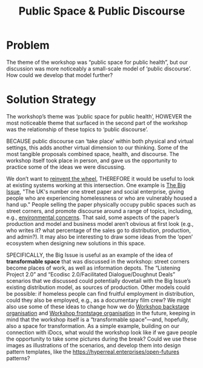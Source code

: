 :PROPERTIES:
:ID:       57f06710-a96c-4cbc-bcc7-57d3d3e550c4
:END:
#+title: Public Space & Public Discourse
#+filetags: :HL:BP:

* Problem

The theme of the workshop was “public space for public health”, but our discussion was more noticeably a small-scale model of ‘public discourse’.  How could we develop that model further?

* Solution Strategy

The workshop’s theme was ‘public space for public health’, HOWEVER the
most noticeable theme that surfaced in the second part of the workshop
was the relationship of these topics to ‘public discourse’.

BECAUSE public discourse can ‘take place’ within both physical and
virtual settings, this adds another virtual dimension to our thinking.
Some of the most tangible proposals combined space, health, and
discourse.  The workshop itself took place in person, and gave us
the opportunity to practice some of the ideas we were discussing.

We don’t want to [[https://peeragogy.org/reduce_reuse_recycle][reinvent the wheel]], THEREFORE it would be useful to
look at existing systems working at this intersection.  One example is
[[https://www.bigissue.com/][The Big Issue]], "The UK's number one street paper and social
enterprise, giving people who are experiencing homelessness or who are
vulnerably housed a hand up."  People selling the paper physically
occupy public spaces such as street corners, and promote discourse
around a range of topics, including, e.g., [[https://www.bigissue.com/news/environment/why-englands-rivers-are-so-polluted-and-will-be-for-years-to-come/][environmental concerns]].
That said, some aspects of the paper’s production and model and
business model aren’t obvious at first look (e.g., who writes it? what
percentage of the sales go to distribution, production, and admin?).
It may also be interesting to draw some ideas from the ‘open’
ecosystem when designing new solutions in this space.

SPECIFICALLY, the Big Issue is useful as an example of the idea 
of *transformable space* that was discussed in the workshop: street corners
become places of work, as well as information depots.  The “Listening Project
2.0” and “Ecodisc 2.0/Facilitated Dialogue/Doughnut Deals” scenarios
that we discussed could potentially dovetail with the Big Issue’s
existing distribution model, as sources of production.  Other models
could be possible: if homeless people can find fruitful employment in
distribution, could they also be employed, e.g., as a documentary film
crew?  We might also use some of these ideas to change how we do
[[id:781d52fa-71a9-4c90-b4f6-9b0dd4244c33][Workshop backstage organisation]] and [[id:2a01f142-31c7-4e86-ae10-e14e85b4dda9][Workshop frontstage organisation]] in the future,
keeping in mind that the workshop itself is a “transformable space”—and, hopefully, also a
space for transformation.  As a simple example, building on our connection
with iDocs, what would the workshop look like if we gave people
the opportunity to take some pictures during the break?  Could we use
these images as illustrations of the scenarios, and develop them into
design pattern templates, like the https://hyperreal.enterprises/open-futures patterns?
